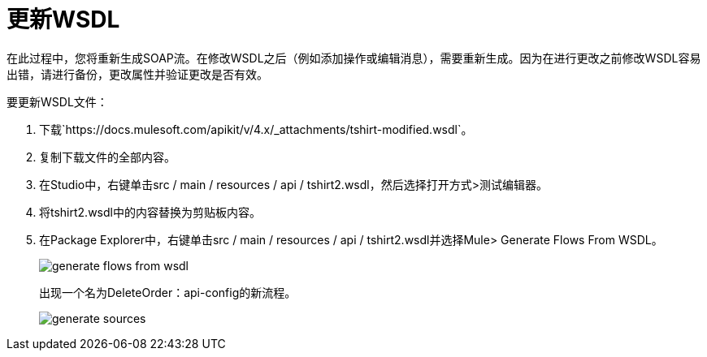 = 更新WSDL

在此过程中，您将重新生成SOAP流。在修改WSDL之后（例如添加操作或编辑消息），需要重新生成。因为在进行更改之前修改WSDL容易出错，请进行备份，更改属性并验证更改是否有效。

要更新WSDL文件：

. 下载`+https://docs.mulesoft.com/apikit/v/4.x/_attachments/tshirt-modified.wsdl+`。
. 复制下载文件的全部内容。
. 在Studio中，右键单击src / main / resources / api / tshirt2.wsdl，然后选择打开方式>测试编辑器。
. 将tshirt2.wsdl中的内容替换为剪贴板内容。
+
. 在Package Explorer中，右键单击src / main / resources / api / tshirt2.wsdl并选择Mule> Generate Flows From WSDL。
+
image::generate-flows-from-wsdl.png[]
+
出现一个名为DeleteOrder：api-config的新流程。
+
image::generate-sources.png[]
